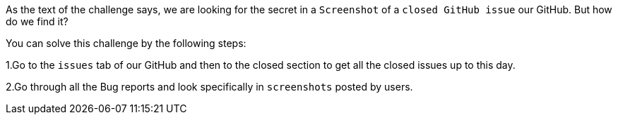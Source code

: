 As the text of the challenge says, we are looking for the secret in a `Screenshot` of a  `closed GitHub issue` our GitHub. But how do we find it?

You can solve this challenge by the following steps:

1.Go to the `issues` tab of our GitHub and then to the closed section to get all the closed issues up to this day.

2.Go through all the Bug reports and look specifically in `screenshots` posted by users.
